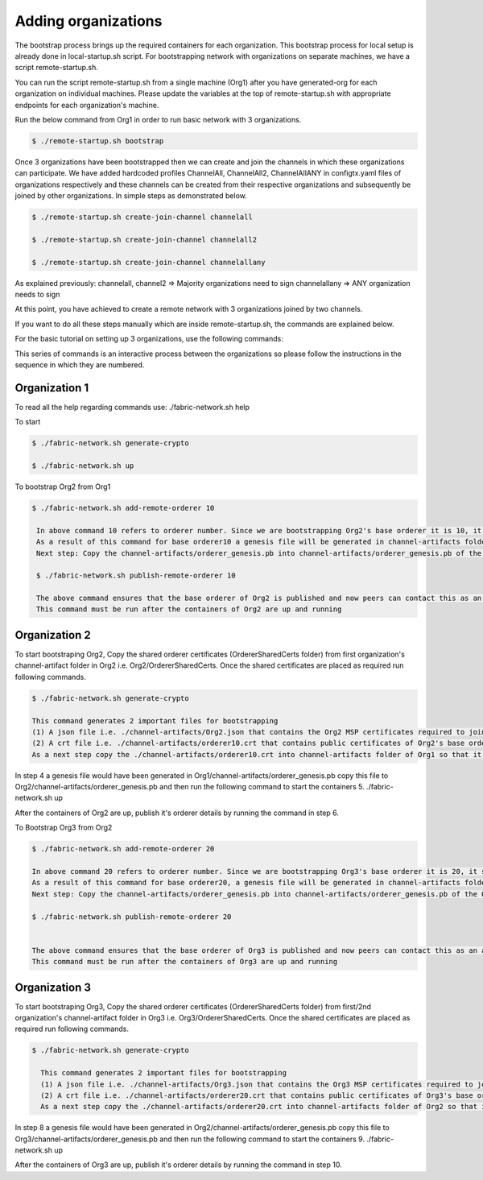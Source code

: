 Adding organizations
=========

The bootstrap process brings up the required containers for each organization. This bootstrap process for local setup is already done in local-startup.sh script. For bootstrapping network with organizations on separate machines, we have a script remote-startup.sh.

You can run the script remote-startup.sh from a single machine (Org1) after you have generated-org for each organization on individual machines. Please update the variables at the top of remote-startup.sh with appropriate endpoints for each organization's machine.

Run the below command from Org1 in order to run basic network with 3 organizations.

.. code-block:: bash

    	$ ./remote-startup.sh bootstrap

Once 3 organizations have been bootstrapped then we can create and join the channels in which these organizations can participate. We have added hardcoded profiles ChannelAll, ChannelAll2, ChannelAllANY in configtx.yaml files of organizations respectively and these channels can be created from their respective organizations and subsequently be joined by other organizations. In simple steps as demonstrated below.

.. code-block:: bash

        $ ./remote-startup.sh create-join-channel channelall

        $ ./remote-startup.sh create-join-channel channelall2
	    
        $ ./remote-startup.sh create-join-channel channelallany


As explained previously: channelall, channel2 => Majority organizations need to sign channelallany => ANY organization needs to sign

At this point, you have achieved to create a remote network with 3 organizations joined by two channels.

If you want to do all these steps manually which are inside remote-startup.sh, the commands are explained below.

For the basic tutorial on setting up 3 organizations, use the following commands:

This series of commands is an interactive process between the organizations so please follow the instructions in the sequence in which they are numbered.

Organization 1
##############

To read all the help regarding commands use: ./fabric-network.sh help

To start

.. code-block:: bash
    
    $ ./fabric-network.sh generate-crypto
	
    $ ./fabric-network.sh up


To bootstrap Org2 from Org1



.. code-block:: bash

       $ ./fabric-network.sh add-remote-orderer 10

	In above command 10 refers to orderer number. Since we are bootstrapping Org2's base orderer it is 10, it should be 20 for Org3 and so on..
	As a result of this command for base orderer10 a genesis file will be generated in channel-artifacts folder i.e. channel-artifacts/orderer_genesis.pb
	Next step: Copy the channel-artifacts/orderer_genesis.pb into channel-artifacts/orderer_genesis.pb of the Org2 

	$ ./fabric-network.sh publish-remote-orderer 10

	The above command ensures that the base orderer of Org2 is published and now peers can contact this as an active orderer in the network. 
	This command must be run after the containers of Org2 are up and running

Organization 2
##############

To start bootstraping Org2, Copy the shared orderer certificates (OrdererSharedCerts folder) from first organization's channel-artifact folder in Org2 i.e. Org2/OrdererSharedCerts. Once the shared certificates are placed as required run following commands.

.. code-block:: bash

        $ ./fabric-network.sh generate-crypto

        This command generates 2 important files for bootstrapping
	(1) A json file i.e. ./channel-artifacts/Org2.json that contains the Org2 MSP certificates required to join this Org to any channel at any time
	(2) A crt file i.e. ./channel-artifacts/orderer10.crt that contains public certificates of Org2's base orderer required to add this base orderer into system channel to bootstrap
	As a next step copy the ./channel-artifacts/orderer10.crt into channel-artifacts folder of Org1 so that it can bootstrap Org2's base orderer in system channel



In step 4 a genesis file would have been generated in Org1/channel-artifacts/orderer_genesis.pb copy this file to Org2/channel-artifacts/orderer_genesis.pb and then run the following command to start the containers 5. ./fabric-network.sh up

After the containers of Org2 are up, publish it's orderer details by running the command in step 6.

To Bootstrap Org3 from Org2

.. code-block:: bash

        $ ./fabric-network.sh add-remote-orderer 20

        In above command 20 refers to orderer number. Since we are bootstrapping Org3's base orderer it is 20, it should be 30 for Org4 and so on..
	As a result of this command for base orderer20, a genesis file will be generated in channel-artifacts folder i.e. channel-artifacts/orderer_genesis.pb
	Next step: Copy the channel-artifacts/orderer_genesis.pb into channel-artifacts/orderer_genesis.pb of the Org3 

        $ ./fabric-network.sh publish-remote-orderer 20

	    
        The above command ensures that the base orderer of Org3 is published and now peers can contact this as an active orderer in the network. 
        This command must be run after the containers of Org3 are up and running


Organization 3
##############       

To start bootstraping Org3, Copy the shared orderer certificates (OrdererSharedCerts folder) from first/2nd organization's channel-artifact folder in Org3 i.e. Org3/OrdererSharedCerts. Once the shared certificates are placed as required run following commands.

.. code-block:: bash

      $ ./fabric-network.sh generate-crypto 

	This command generates 2 important files for bootstrapping
	(1) A json file i.e. ./channel-artifacts/Org3.json that contains the Org3 MSP certificates required to join this Org to any channel at any time
	(2) A crt file i.e. ./channel-artifacts/orderer20.crt that contains public certificates of Org3's base orderer required to add this base orderer into system channel to bootstrap
	As a next step copy the ./channel-artifacts/orderer20.crt into channel-artifacts folder of Org2 so that it can bootstrap Org3's base orderer in system channel

In step 8 a genesis file would have been generated in Org2/channel-artifacts/orderer_genesis.pb copy this file to Org3/channel-artifacts/orderer_genesis.pb and then run the following command to start the containers 9. ./fabric-network.sh up

After the containers of Org3 are up, publish it's orderer details by running the command in step 10.